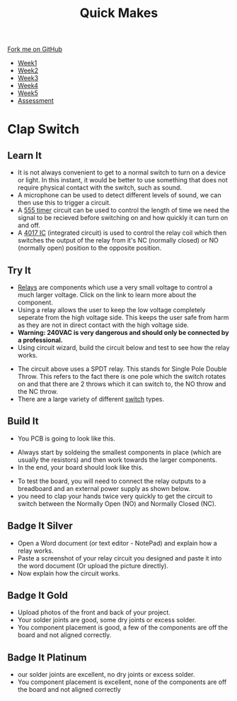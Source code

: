 #+STARTUP:indent
#+HTML_HEAD: <link rel="stylesheet" type="text/css" href="css/styles.css"/>
#+HTML_HEAD_EXTRA: <link href='http://fonts.googleapis.com/css?family=Ubuntu+Mono|Ubuntu' rel='stylesheet' type='text/css'>
#+HTML_HEAD_EXTRA: <script src="http://ajax.googleapis.com/ajax/libs/jquery/1.9.1/jquery.min.js" type="text/javascript"></script>
#+HTML_HEAD_EXTRA: <script src="js/navbar.js" type="text/javascript"></script>
#+OPTIONS: f:nil author:nil num:nil creator:nil timestamp:nil toc:nil html-style:nil

#+TITLE: Quick Makes
#+AUTHOR: Paul Dougall

#+BEGIN_HTML
  <div class="github-fork-ribbon-wrapper left">
    <div class="github-fork-ribbon">
      <a href="https://github.com/stsb11/9-SC-QuickMakes">Fork me on GitHub</a>
    </div>
  </div>
<div id="stickyribbon">
    <ul>
      <li><a href="1_Lesson.html">Week1</a></li>
      <li><a href="2_Lesson.html">Week2</a></li>
      <li><a href="3_Lesson.html">Week3</a></li>
      <li><a href="4_Lesson.html">Week4</a></li> 
      <li><a href="5_Lesson.html">Week5</a></li>     
      <li><a href="assessment.html">Assessment</a></li>
    </ul>
  </div>
#+END_HTML
* COMMENT Use as a template
:PROPERTIES:
:HTML_CONTAINER_CLASS: activity
:END:
** Learn It
:PROPERTIES:
:HTML_CONTAINER_CLASS: learn
:END:

** Research It
:PROPERTIES:
:HTML_CONTAINER_CLASS: research
:END:

** Design It
:PROPERTIES:
:HTML_CONTAINER_CLASS: design
:END:

** Build It
:PROPERTIES:
:HTML_CONTAINER_CLASS: build
:END:

** Test It
:PROPERTIES:
:HTML_CONTAINER_CLASS: test
:END:

** Run It
:PROPERTIES:
:HTML_CONTAINER_CLASS: run
:END:

** Document It
:PROPERTIES:
:HTML_CONTAINER_CLASS: document
:END:

** Code It
:PROPERTIES:
:HTML_CONTAINER_CLASS: code
:END:

** Program It
:PROPERTIES:
:HTML_CONTAINER_CLASS: program
:END:

** Try It
:PROPERTIES:
:HTML_CONTAINER_CLASS: try
:END:

** Badge It
:PROPERTIES:
:HTML_CONTAINER_CLASS: badge
:END:

** Save It
:PROPERTIES:
:HTML_CONTAINER_CLASS: save
:END:

* Clap Switch
:PROPERTIES:
:HTML_CONTAINER_CLASS: activity
:END:
** Learn It
:PROPERTIES:
:HTML_CONTAINER_CLASS: learn
:END:
- It is not always convenient to get to a normal switch to turn on a device or light. In this instant, it would be better to use something that does not require physical contact with the switch, such as sound. 
- A  microphone can be used to detect different levels of sound, we can then use this to trigger a circuit.  
- A [[https://en.wikipedia.org/wiki/555_timer_IC][555 timer]] circuit can be used to control the length of time we need the signal to be recieved before switching on and how quickly it can turn on and off.
- A [[https://en.wikipedia.org/wiki/4000_series][4017 IC]] (integrated circuit) is used to control the relay coil which then switches the output of the relay from it's NC (normally closed) or NO (normally open) position to the opposite position. 
** Try It
:PROPERTIES:
:HTML_CONTAINER_CLASS: try
:END:
- [[https://en.wikipedia.org/wiki/Relay][Relays]] are components which use a very small voltage to control a much larger voltage. Click on the link to learn more about the component.
- Using a relay allows the user to keep the low voltage completely seperate from the high voltage side. This keeps the user safe from harm as they are not in direct contact with the high voltage side.
- *Warning: 240VAC is very dangerous and should only be connected by a professional.*
- Using circuit wizard, build the circuit below and test to see how the relay works.
[[./img/Relay.jpg]]
- The circuit above uses a SPDT relay. This stands for Single Pole Double Throw. This refers to the fact there is one pole which the switch rotates on and that there are 2 throws which it can switch to, the NO throw and the NC throw.
- There are a large variety of different [[https://en.wikipedia.org/wiki/Switch][switch]] types. 
[[./img/SPDTswitch.jpg]]
** Build It
:PROPERTIES:
:HTML_CONTAINER_CLASS: build
:END:
- You PCB is going to look like this.
[[./img/PCB1.jpg]]
- Always start by soldeing the smallest components in place (which are usually the resistors) and then work towards the larger components.
- In the end, your board should look like this.
[[./img/ClosePCB.jpg]]
[[./img/PCBcomplete.jpg]]
- To test the board, you will need to connect the relay outputs to a breadboard and an external power supply as shown below.
- you need to clap your hands twice very quickly to get the circuit to switch between the Normally Open (NO) and Normally Closed (NC).
[[./img/Ontest.jpg]]
[[./img/Offtest.jpg]]
** Badge It Silver
:PROPERTIES:
:HTML_CONTAINER_CLASS: badge
:END:
- Open a Word document (or text editor - NotePad) and explain how a relay works.
- Paste a screenshot of your relay circuit you designed and paste it into the word document (Or upload the picture directly).
- Now explain how the circuit works. 
** Badge It Gold
:PROPERTIES:
:HTML_CONTAINER_CLASS: badge
:END:
- Upload photos of the front and back of your project.
- Your solder joints are good, some dry joints or excess solder.
- You component placement is good, a few of the components are off the board and not aligned correctly.
** Badge It Platinum
:PROPERTIES:
:HTML_CONTAINER_CLASS: badge
:END:
- our solder joints are excellent, no dry joints or excess solder.
- You component placement is excellent, none of the components are off the board and not aligned correctly

